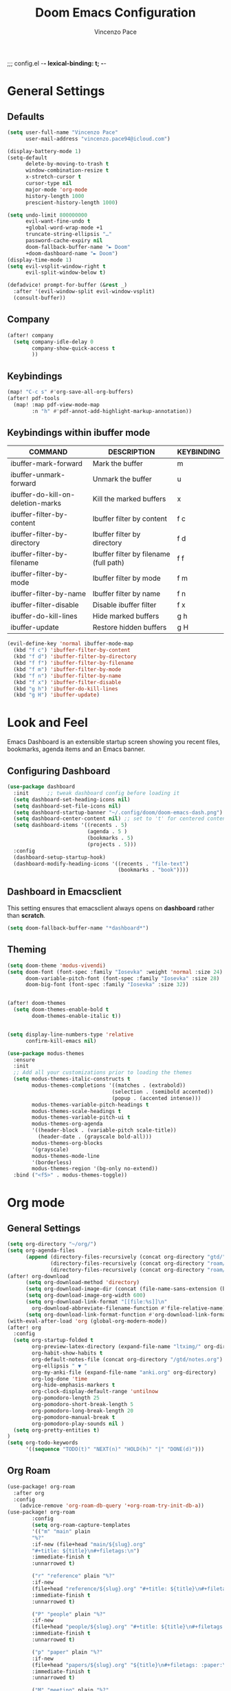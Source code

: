 ;;; config.el -*- lexical-binding: t; -*-


#+TITLE: Doom Emacs Configuration
#+author: Vincenzo Pace

#+property: header-args:emacs-lisp :tangle yes :comments link
#+property: header-args:elisp :exports code
#+property: header-args :tangle no :results silent :eval no-export
#+embed: LICENCE :description MIT licence file
#+options: coverpage:yes
#+startup: fold


* General Settings
** Defaults
#+begin_src emacs-lisp
(setq user-full-name "Vincenzo Pace"
      user-mail-address "vincenzo.pace94@icloud.com")

(display-battery-mode 1)
(setq-default
      delete-by-moving-to-trash t
      window-combination-resize t
      x-stretch-cursor t
      cursor-type nil
      major-mode 'org-mode
      history-length 1000
      prescient-history-length 1000)

(setq undo-limit 800000000
      evil-want-fine-undo t
      +global-word-wrap-mode +1
      truncate-string-ellipsis "…"
      password-cache-expiry nil
      doom-fallback-buffer-name "► Doom"
      +doom-dashboard-name "► Doom")
(display-time-mode 1)
(setq evil-vsplit-window-right t
      evil-split-window-below t)

(defadvice! prompt-for-buffer (&rest _)
  :after '(evil-window-split evil-window-vsplit)
  (consult-buffer))
#+end_src
** Company
#+begin_src emacs-lisp
(after! company
  (setq company-idle-delay 0
        company-show-quick-access t
        ))
#+end_src

** Keybindings
#+begin_src emacs-lisp
(map! "C-c s" #'org-save-all-org-buffers)
(after! pdf-tools
  (map! :map pdf-view-mode-map
        :n "h" #'pdf-annot-add-highlight-markup-annotation))

#+end_src

** Keybindings within ibuffer mode
| COMMAND                           | DESCRIPTION                            | KEYBINDING |
|-----------------------------------+----------------------------------------+------------|
| ibuffer-mark-forward              | Mark the buffer                        | m          |
| ibuffer-unmark-forward            | Unmark the buffer                      | u          |
| ibuffer-do-kill-on-deletion-marks | Kill the marked buffers                | x          |
| ibuffer-filter-by-content         | Ibuffer filter by content              | f c        |
| ibuffer-filter-by-directory       | Ibuffer filter by directory            | f d        |
| ibuffer-filter-by-filename        | Ibuffer filter by filename (full path) | f f        |
| ibuffer-filter-by-mode            | Ibuffer filter by mode                 | f m        |
| ibuffer-filter-by-name            | Ibuffer filter by name                 | f n        |
| ibuffer-filter-disable            | Disable ibuffer filter                 | f x        |
| ibuffer-do-kill-lines             | Hide marked buffers                    | g h        |
| ibuffer-update                    | Restore hidden buffers                 | g H        |

#+begin_src emacs-lisp
(evil-define-key 'normal ibuffer-mode-map
  (kbd "f c") 'ibuffer-filter-by-content
  (kbd "f d") 'ibuffer-filter-by-directory
  (kbd "f f") 'ibuffer-filter-by-filename
  (kbd "f m") 'ibuffer-filter-by-mode
  (kbd "f n") 'ibuffer-filter-by-name
  (kbd "f x") 'ibuffer-filter-disable
  (kbd "g h") 'ibuffer-do-kill-lines
  (kbd "g H") 'ibuffer-update)
#+end_src
* Look and Feel
Emacs Dashboard is an extensible startup screen showing you recent files, bookmarks, agenda items and an Emacs banner.

** Configuring Dashboard
#+begin_src emacs-lisp
(use-package dashboard
  :init      ;; tweak dashboard config before loading it
  (setq dashboard-set-heading-icons nil)
  (setq dashboard-set-file-icons nil)
  (setq dashboard-startup-banner "~/.config/doom/doom-emacs-dash.png")  ;; use custom image as banner
  (setq dashboard-center-content nil) ;; set to 't' for centered content
  (setq dashboard-items '((recents . 5)
                          (agenda . 5 )
                          (bookmarks . 5)
                          (projects . 5)))
  :config
  (dashboard-setup-startup-hook)
  (dashboard-modify-heading-icons '((recents . "file-text")
                                    (bookmarks . "book"))))
#+end_src

** Dashboard in Emacsclient
This setting ensures that emacsclient always opens on *dashboard* rather than *scratch*.
#+begin_src emacs-lisp
(setq doom-fallback-buffer-name "*dashboard*")
#+end_src

** Theming
#+begin_src emacs-lisp
(setq doom-theme 'modus-vivendi)
(setq doom-font (font-spec :family "Iosevka" :weight 'normal :size 24)
      doom-variable-pitch-font (font-spec :family "Iosevka" :size 28)
      doom-big-font (font-spec :family "Iosevka" :size 32))


(after! doom-themes
  (setq doom-themes-enable-bold t
        doom-themes-enable-italic t))


(setq display-line-numbers-type 'relative
      confirm-kill-emacs nil)

(use-package modus-themes
  :ensure
  :init
  ;; Add all your customizations prior to loading the themes
  (setq modus-themes-italic-constructs t
        modus-themes-completions '((matches . (extrabold))
                                  (selection . (semibold accented))
                                  (popup . (accented intense)))
        modus-themes-variable-pitch-headings t
        modus-themes-scale-headings t
        modus-themes-variable-pitch-ui t
        modus-themes-org-agenda
        '((header-block . (variable-pitch scale-title))
          (header-date . (grayscale bold-all)))
        modus-themes-org-blocks
        '(grayscale)
        modus-themes-mode-line
        '(borderless)
        modus-themes-region '(bg-only no-extend))
  :bind ("<f5>" . modus-themes-toggle))
#+end_src
* Org mode
** General Settings
#+begin_src emacs-lisp
(setq org-directory "~/org/")
(setq org-agenda-files
      (append (directory-files-recursively (concat org-directory "gtd/") "\\.org$")
              (directory-files-recursively (concat org-directory "roam/daily/") "\\.org$")
              (directory-files-recursively (concat org-directory "roam/main/") "\\.org$")))
(after! org-download
      (setq org-download-method 'directory)
      (setq org-download-image-dir (concat (file-name-sans-extension (buffer-file-name)) "-img"))
      (setq org-download-image-org-width 600)
      (setq org-download-link-format "[[file:%s]]\n"
        org-download-abbreviate-filename-function #'file-relative-name)
      (setq org-download-link-format-function #'org-download-link-format-function-default))
(with-eval-after-load 'org (global-org-modern-mode))
(after! org
  :config
  (setq org-startup-folded t
        org-preview-latex-directory (expand-file-name "ltximg/" org-directory)
        org-habit-show-habits t
        org-default-notes-file (concat org-directory "/gtd/notes.org")
        org-ellipsis " ▼ "
        org-my-anki-file (expand-file-name "anki.org" org-directory)
        org-log-done 'time
        org-hide-emphasis-markers t
        org-clock-display-default-range 'untilnow
        org-pomodoro-length 25
        org-pomodoro-short-break-length 5
        org-pomodoro-long-break-length 20
        org-pomodoro-manual-break t
        org-pomodoro-play-sounds nil )
  (setq org-pretty-entities t)
)
(setq org-todo-keywords
      '((sequence "TODO(t)" "NEXT(n)" "HOLD(h)" "|" "DONE(d)")))
      #+end_src
** Org Roam
#+begin_src emacs-lisp
(use-package! org-roam
  :after org
  :config
    (advice-remove 'org-roam-db-query '+org-roam-try-init-db-a))
(use-package! org-roam
        :config
        (setq org-roam-capture-templates
        '(("m" "main" plain
        "%?"
        :if-new (file+head "main/${slug}.org"
        "#+title: ${title}\n#+filetags:\n")
        :immediate-finish t
        :unnarrowed t)

        ("r" "reference" plain "%?"
        :if-new
        (file+head "reference/${slug}.org" "#+title: ${title}\n#+filetags: \n- source :: \n\n ")
        :immediate-finish t
        :unnarrowed t)

        ("P" "people" plain "%?"
        :if-new
        (file+head "people/${slug}.org" "#+title: ${title}\n#+filetags: \n* Company\n* Contact Info\n* Job title\n ")
        :immediate-finish t
        :unnarrowed t)

        ("p" "paper" plain "%?"
        :if-new
        (file+head "papers/${slug}.org" "${title}\n#+filetags: :paper:\n- source ::  \n \n* Content \n* Research Gap \n* Limitations \n* Contribution \n* Open Questions\n* Evidence\n* Other")
        :immediate-finish t
        :unnarrowed t)

        ("M" "meeting" plain "%?"
        :if-new
        (file+head "meetings/%<%Y%m%d%S>-${slug}.org" "Meeting of : %t\n#+filetags: :meeting:\n")
        :immediate-finish t
        :unnarrowed t)

        ("b" "book notes" plain
        "\n* Source\n\nAuthor: %^{Author}\nTitle: ${title}\nYear: %^{Year}\n\n* Summary\n\n%?"
        :if-new (file+head "%<%Y%m%d%H%M%S>-${slug}.org" "#+title: ${title}\n")
        :unnarrowed t)))
(setq org-roam-dailies-capture-templates
      '(("d" "default" entry
                        "* %?"
                        :target (file+head "%<%Y-%m-%d>.org"
"#+title: %<%Y-%m-%d %a>
,#+filetags:

,#+BEGIN: clocktable
,#+END:
\n* The one thing \n* Today \n* Tasks [/] [%] \n - [ ] Stretch\n - [ ] Workout\n - [ ] Anki\n - [ ]

      ")
    )
  )
))
#+end_src
** Org Pomodoro Statusbar
#+begin_src emacs-lisp
(defun ruborcalor/org-pomodoro-time ()
  "Return the remaining pomodoro time"
  (if (org-pomodoro-active-p)
      (cl-case org-pomodoro-state
        (:pomodoro
           (format "Pomo: %d minutes - %s" (/ (org-pomodoro-remaining-seconds) 60) org-clock-heading))
        (:short-break
         (format "Short break time: %d minutes" (/ (org-pomodoro-remaining-seconds) 60)))
        (:long-break
         (format "Long break time: %d minutes" (/ (org-pomodoro-remaining-seconds) 60)))
        (:overtime
         (format "Overtime! %d minutes" (/ (org-pomodoro-remaining-seconds) 60))))
    "No active pomo"))
#+end_src
** Org-auto-tangle
#+begin_src emacs-lisp
(use-package org-auto-tangle
  :defer t
  :hook (org-mode . org-auto-tangle-mode)
  :config
  (setq org-auto-tangle-default t))
#+end_src
** Org Capture
#+begin_src emacs-lisp
(use-package! anki-editor
  :commands (anki-editor-mode)
  :init
  (map! :leader
      :desc "Anki Push tree"
      "m a p" #'anki-editor-push-new-notes)
  :hook (org-capture-after-finalize . anki-editor-reset-cloze-number) ; Reset cloze-number after each capture.
)
;; Org-capture templates
(setq org-my-anki-file "~/org/anki.org")
(defun my-anki-editor-mode-hook ()
  (when (string-equal (buffer-file-name) (expand-file-name "~/org/anki.org"))
    (anki-editor-mode)))

(add-hook 'find-file-hook 'my-anki-editor-mode-hook)

(after! org
    (add-to-list 'org-capture-templates
    '("a" "Anki basic"
               entry
               (file+headline org-my-anki-file "Dispatch Shelf")
               "* %<%H:%M>   %^g\n:PROPERTIES:\n:ANKI_NOTE_TYPE: Basic\n:ANKI_DECK: Mega\n:END:\n** Front\n%?\n** Back\n"))
    (add-to-list 'org-capture-templates
             '("A" "Anki cloze"
               entry
               (file+headline org-my-anki-file "Dispatch Shelf")
               "* %<%H:%M>   %^g\n:PROPERTIES:\n:ANKI_NOTE_TYPE: Cloze\n:ANKI_DECK: Mega\n:END:\n** Text\n%x\n** Extra\n"))
    (add-to-list 'org-capture-templates
                '("g" "Game Dev Notes"
                  entry
                  (file+headline "~/org/my_rpg.org" "Capture")
                   "* %?\nEntered on %U\n  %i\n  %a"))
    (add-to-list 'org-capture-templates
                '("r" "Reading List"
                  entry
                  (file+headline "~/org/reading_list.org" "Capture")
                   "* %?Title\nby Author \n\nEntered on %U\n  %i\n  %a \n "))
    (add-to-list 'org-capture-templates
                '("n" "Notes"
                  entry
                  (file+headline "~/org/gtd/notes.org" "Capture")
                   "* %?\n  %i\n  %a"))
    (add-to-list 'org-capture-templates
                '("t" "ToDo"
                  entry
                  (file+headline "~/org/gtd/inbox.org" "Capture")
                   "* TODO %?\n  %i\n  %a")))
;; Allow Emacs to access content from clipboard.
(setq select-enable-clipboard t
      select-enable-primary t)

(defadvice org-capture-finalize
    (after delete-capture-frame activate)
  "Advise capture-finalize to close the frame"
  (if (equal "org-capture" (frame-parameter nil 'name))
      (delete-frame)))

(defadvice org-capture-destroy
    (after delete-capture-frame activate)
  "Advise capture-destroy to close the frame"
  (if (equal "org-capture" (frame-parameter nil 'name))
      (delete-frame)))

(defun make-orgcapture-frame ()
    "Create a new frame and run org-capture."
    (interactive)
    (make-frame '((name . "org-capture") (window-system . x)))
    (select-frame-by-name "org-capture")
    (org-capture)
    ;;(delete-other-windows)
    )
#+end_src
** Org agenda
#+begin_src emacs-lisp
(setq org-agenda-custom-commands
      '(("d" "Completed tasks today"
         agenda ""
         ((org-agenda-start-day "+0d")
          (org-agenda-span 1)
          (org-agenda-entry-types '(:closed))))))

#+end_src
* Packages
** Leetcode
#+begin_src emacs-lisp
(setq leetcode-prefer-language "rust")
(setq leetcode-save-solutions t)
(setq leetcode-directory "~/code/leetcode")
#+end_src
** vterm
#+begin_src emacs-lisp
(setq vterm-shell "/etc/profiles/per-user/vincenzo/bin/nu")
#+end_src
* Nix
#+begin_src emacs-lisp
;(use-package lsp-nix
;  :ensure lsp-mode
;  :after (lsp-mode)
;  :demand t
;  :custom
;  (lsp-nix-nil-formatter ["nixfmt"]))
;
;(use-package nix-mode
;  :hook (nix-mode . lsp-deferred)
;  :ensure t)
#+end_src

* DIRED
Dired is the file manager within Emacs.  Below, I setup keybindings for image previews (peep-dired).  Doom Emacs does not use 'SPC d' for any of its keybindings, so I've chosen the format of 'SPC d' plus 'key'.

** Keybindings To Open Dired

| COMMAND    | DESCRIPTION                        | KEYBINDING |
|------------+------------------------------------+------------|
| dired      | /Open dired file manager/            | SPC d d    |
| dired-jump | /Jump to current directory in dired/ | SPC d j    |

** Keybindings Within Dired
*** Basic dired commands

| COMMAND                 | DESCRIPTION                                 | KEYBINDING |
|-------------------------+---------------------------------------------+------------|
| dired-view-file         | /View file in dired/                          | SPC d v    |
| dired-up-directory      | /Go up in directory tree/                     | h          |
| dired-find-file         | /Go down in directory tree (or open if file)/ | l          |
| dired-next-line         | Move down to next line                      | j          |
| dired-previous-line     | Move up to previous line                    | k          |
| dired-mark              | Mark file at point                          | m          |
| dired-unmark            | Unmark file at point                        | u          |
| dired-do-copy           | Copy current file or marked files           | C          |
| dired-do-rename         | Rename current file or marked files         | R          |
| dired-hide-details      | Toggle detailed listings on/off             | (          |
| dired-git-info-mode     | Toggle git information on/off               | )          |
| dired-create-directory  | Create new empty directory                  | +          |
| dired-diff              | Compare file at point with another          | =          |
| dired-subtree-toggle    | Toggle viewing subtree at point             | TAB        |

*** Dired commands using regex

| COMMAND                 | DESCRIPTION                | KEYBINDING |
|-------------------------+----------------------------+------------|
| dired-mark-files-regexp | Mark files using regex     | % m        |
| dired-do-copy-regexp    | Copy files using regex     | % C        |
| dired-do-rename-regexp  | Rename files using regex   | % R        |
| dired-mark-files-regexp | Mark all files using regex | * %        |

*** File permissions and ownership

| COMMAND         | DESCRIPTION                      | KEYBINDING |
|-----------------+----------------------------------+------------|
| dired-do-chgrp  | Change the group of marked files | g G        |
| dired-do-chmod  | Change the mode of marked files  | M          |
| dired-do-chown  | Change the owner of marked files | O          |
| dired-do-rename | Rename file or all marked files  | R          |

#+begin_src emacs-lisp
(map! :leader
      (:prefix ("d" . "dired")
       :desc "Open dired" "d" #'dired
       :desc "Dired jump to current" "j" #'dired-jump)
      (:after dired
       (:map dired-mode-map
        :desc "Peep-dired image previews" "d p" #'peep-dired
        :desc "Dired view file" "d v" #'dired-view-file)))

(evil-define-key 'normal dired-mode-map
  (kbd "M-RET") 'dired-display-file
  (kbd "h") 'dired-up-directory
  (kbd "l") 'dired-open-file ; use dired-find-file instead of dired-open.
  (kbd "m") 'dired-mark
  (kbd "t") 'dired-toggle-marks
  (kbd "u") 'dired-unmark
  (kbd "C") 'dired-do-copy
  (kbd "D") 'dired-do-delete
  (kbd "J") 'dired-goto-file
  (kbd "M") 'dired-do-chmod
  (kbd "O") 'dired-do-chown
  (kbd "P") 'dired-do-print
  (kbd "R") 'dired-do-rename
  (kbd "T") 'dired-do-touch
  (kbd "Y") 'dired-copy-filenamecopy-filename-as-kill ; copies filename to kill ring.
  (kbd "Z") 'dired-do-compress
  (kbd "+") 'dired-create-directory
  (kbd "-") 'dired-do-kill-lines
  (kbd "% l") 'dired-downcase
  (kbd "% m") 'dired-mark-files-regexp
  (kbd "% u") 'dired-upcase
  (kbd "* %") 'dired-mark-files-regexp
  (kbd "* .") 'dired-mark-extension
  (kbd "* /") 'dired-mark-directories
  (kbd "; d") 'epa-dired-do-decrypt
  (kbd "; e") 'epa-dired-do-encrypt)
;; Get file icons in dired
;; With dired-open plugin, you can launch external programs for certain extensions
;; For example, I set all .png files to open in 'sxiv' and all .mp4 files to open in 'mpv'
(setq dired-open-extensions '(("gif" . "sxiv")
                              ("jpg" . "sxiv")
                              ("png" . "sxiv")
                              ("mkv" . "mpv")
                              ("mp4" . "mpv")))
#+end_src

** Keybindings Within Dired With Peep-Dired-Mode Enabled
If peep-dired is enabled, you will get image previews as you go up/down with 'j' and 'k'

| COMMAND              | DESCRIPTION                              | KEYBINDING |
|----------------------+------------------------------------------+------------|
| peep-dired           | /Toggle previews within dired/             | SPC d p    |
| peep-dired-next-file | /Move to next file in peep-dired-mode/     | j          |
| peep-dired-prev-file | /Move to previous file in peep-dired-mode/ | k          |

#+BEGIN_SRC emacs-lisp
(evil-define-key 'normal peep-dired-mode-map
  (kbd "j") 'peep-dired-next-file
  (kbd "k") 'peep-dired-prev-file)
(add-hook 'peep-dired-hook 'evil-normalize-keymaps)
#+END_SRC

** Making deleted files go to trash can
#+begin_src emacs-lisp
(setq delete-by-moving-to-trash t
      trash-directory "~/.local/share/Trash/files/")
#+end_src

=NOTE=: For convenience, you may want to create a symlink to 'local/share/Trash' in your home directory:
#+begin_example
cd ~/
ln -s ~/.local/share/Trash .
#+end_example

* EMOJIS
Emojify is an Emacs extension to display emojis. It can display github style emojis like :smile: or plain ascii ones like :).

#+begin_src emacs-lisp
(use-package emojify
  :hook (after-init . global-emojify-mode))
#+end_src

* NEOTREE
Neotree is a file tree viewer.  When you open neotree, it jumps to the current file thanks to neo-smart-open.  The neo-window-fixed-size setting makes the neotree width be adjustable.  Doom Emacs had no keybindings set for neotree.  Since Doom Emacs uses 'SPC t' for 'toggle' keybindings, I used 'SPC t n' for toggle-neotree.

| COMMAND        | DESCRIPTION               | KEYBINDING |
|----------------+---------------------------+------------|
| neotree-toggle | /Toggle neotree/            | SPC t n    |
| neotree- dir   | /Open directory in neotree/ | SPC d n    |

#+BEGIN_SRC emacs-lisp
(after! neotree
  (setq neo-smart-open t
        neo-window-fixed-size nil))
(after! doom-themes
  (setq doom-neotree-enable-variable-pitch t))
(map! :leader
      :desc "Toggle neotree file viewer" "t n" #'neotree-toggle
      :desc "Open directory in neotree" "d n" #'neotree-dir)
#+END_SRC

* MODELINE
The modeline is the bottom status bar that appears in Emacs windows.  For more information on what is available to configure in the Doom modeline, check out:
https://github.com/seagle0128/doom-modeline

#+begin_src emacs-lisp
(set-face-attribute 'mode-line nil :font "Iosevka")
(setq doom-modeline-height 30     ;; sets modeline height
      doom-modeline-bar-width 5   ;; sets right bar width
      doom-modeline-persp-name t  ;; adds perspective name to modeline
      doom-modeline-persp-icon t) ;; adds folder icon next to persp name
(defun doom-modeline-conditional-buffer-encoding ()
  "We expect the encoding to be LF UTF-8, so only show the modeline when this is not the case"
  (setq-local doom-modeline-buffer-encoding
              (unless (and (memq (plist-get (coding-system-plist buffer-file-coding-system) :category)
                                 '(coding-category-undecided coding-category-utf-8))
                           (not (memq (coding-system-eol-type buffer-file-coding-system) '(1 2))))
                t)))

;;(add-hook 'after-change-major-mode-hook #'doom-modeline-conditional-buffer-encoding)
#+end_src

* COPILOT
#+begin_src emacs-lisp
;(use-package! copilot
;  :hook (prog-mode . copilot-mode)
;  :bind (:map copilot-completion-map
;              ("<tab>" . 'copilot-accept-completion)
;              ("TAB" . 'copilot-accept-completion)
;              ("C-TAB" . 'copilot-accept-completion-by-word)
;              ("C-<tab>" . 'copilot-accept-completion-by-word)
;              ("C-n" . 'copilot-next-completion)
;              ("C-p" . 'copilot-previous-completion))
;
;  :config
;  (add-to-list 'copilot-indentation-alist '(prog-mode 2))
;  (add-to-list 'copilot-indentation-alist '(python-mode 2))
;  (add-to-list 'copilot-indentation-alist '(closure-mode 2))
;  (add-to-list 'copilot-indentation-alist '(emacs-lisp-mode 2)))
#+end_src
*
* Japanese
#+begin_src emacs-lisp
(setq fcitx-use-dbus nil
      fcitx-remote-command "fcitx5-remote")
;;(setq fcitx-use-dbus "fcitx5")
(fcitx-aggressive-setup)
#+end_src
